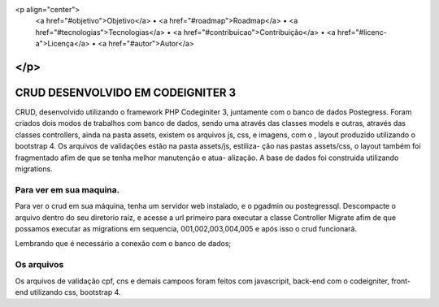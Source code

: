 <p align="center">
 <a href="#objetivo">Objetivo</a> •
 <a href="#roadmap">Roadmap</a> • 
 <a href="#tecnologias">Tecnologias</a> • 
 <a href="#contribuicao">Contribuição</a> • 
 <a href="#licenc-a">Licença</a> • 
 <a href="#autor">Autor</a>
</p>
###################
CRUD DESENVOLVIDO EM CODEIGNITER 3
###################

CRUD, desenvolvido utilizando o framework PHP Codeginiter 3, juntamente com o banco de dados Postegress. 
Foram criados dois modos de trabalhos com banco de dados, sendo uma através das classes models e outras, 
através das classes controllers, ainda na pasta assets, existem os arquivos js, css, e imagens, com o ,
layout produzido utilizando o bootstrap 4. Os arquivos de validações estão na pasta assets/js, estiliza-
ção nas pastas assets/css, o layout também foi fragmentado afim de que se tenha melhor manutenção e atua-
alização. A base de dados foi construida utilizando migrations.

*******************
Para ver em sua maquina.
*******************

Para ver o crud em sua máquina, tenha um servidor web instalado, e o pgadmin ou postegressql. 
Descompacte o arquivo dentro do seu diretorio raíz, e acesse a url primeiro para executar a 
classe Controller Migrate afim de que possamos executar as migrations em sequencia, 001,002,003,004,005 e após isso o crud funcionará.

Lembrando que é necessário a conexão com o banco de dados;

*******************
Os arquivos
*******************
Os arquivos de validação cpf, cns e demais campoos foram feitos com javascripit, back-end com o codeigniter,
front-end utilizando css, bootstrap 4.



